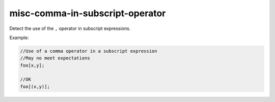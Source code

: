 .. title:: clang-tidy - misc-comma-in-subscript-operator

misc-comma-in-subscript-operator
================================

Detect the use of the ``,`` operator in subscript expressions.

Example:

.. code-block:: c++

  //Use of a comma operator in a subscript expression
  //May no meet expectations
  foo[x,y];

  //OK
  foo[(x,y)];

